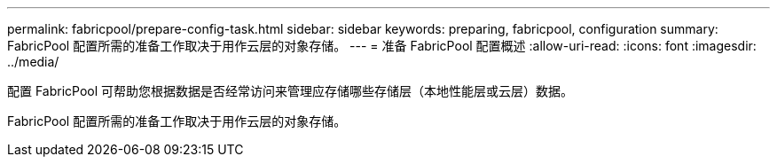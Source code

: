 ---
permalink: fabricpool/prepare-config-task.html 
sidebar: sidebar 
keywords: preparing, fabricpool, configuration 
summary: FabricPool 配置所需的准备工作取决于用作云层的对象存储。 
---
= 准备 FabricPool 配置概述
:allow-uri-read: 
:icons: font
:imagesdir: ../media/


[role="lead"]
配置 FabricPool 可帮助您根据数据是否经常访问来管理应存储哪些存储层（本地性能层或云层）数据。

FabricPool 配置所需的准备工作取决于用作云层的对象存储。
